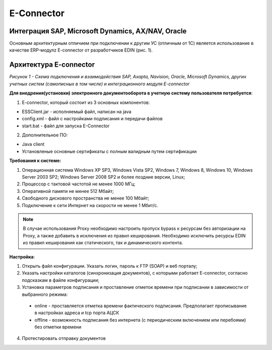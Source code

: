 E-Connector
############

Интеграция SAP, Microsoft Dynamics, AX/NAV, Oracle
==================================================

Основным архитектурным отличием при подключении к другим УС (отличным от 1С) является использование в качестве ERP-модулz E-connector от разработчиков EDIN  (рис. 1).

Архитектура E-connector
==============================

.. image:: Pic_1_E_Connector.png
   :align: center

*Рисунок 1 - Схема подключения и взаимодействия SAP, Axapta, Navision, Oracle, Microsoft Dynamics, других учетных систем (самописных в том числе) и интеграционного модуля E-connector*

**Для внедрения(установки) электронного документооборота в учетную систему пользователя потребуется**:

1. E-connector, который состоит из 3 основных компонентов:

- ESSClient.jar - исполняемый файл, написан на java
- config.xml - файл с настройками подписания и передачи файлов
- start.bat - файл для запуска E-Connector

2. Дополнительное ПО:

- Java client
- Установленые основные сертификаты с полным валидным путем сертификации

**Требования к системе:**

#. Операционная система Windows XP SP3, Windows Vista SP2, Windows 7, Windows 8, Windows 10, Windows Server 2003 SP2; Windows Server 2008 SP2 и более поздние версии, Linux;
#. Процессор с тактовой частотой не менее 1000 МГц;
#. Оперативной памяти не менее 512 Мбайт;
#. Свободного дискового пространства не менее 100 Мбайт;
#. Подключение к сети Интернет на скорости не менее 1 Мбит/с.

.. note:: В случае использования Proxy необходимо настроить пропуск bypass к ресурсам без авторизации на Proxy, а также добавить в исключения из правил кеширования. Необходимо исключить ресурсы EDIN из правил кеширования как статического, так и динамического контента.

**Настройка**:

1. Открыть файл конфигурации. Указать логин, пароль к FTP (SOAP) и веб порталу;
2. Указать настройки каталогов (синхронизация документов), с которыми работает E-connector, согласно подсказкам в файле конфигурации;
3. Установка параметров подписания и проставление отметок времени при подписании в зависимости от выбранного режима:

 - online - проставляется отметка времени фактического подписания. Предполагает прописывание в настройках адреса и tcp порта АЦСК
 - offline - возможность подписания без интернета (с периодическим включением или перебоями) без отметки времени

4. Протестировать отправку документов
